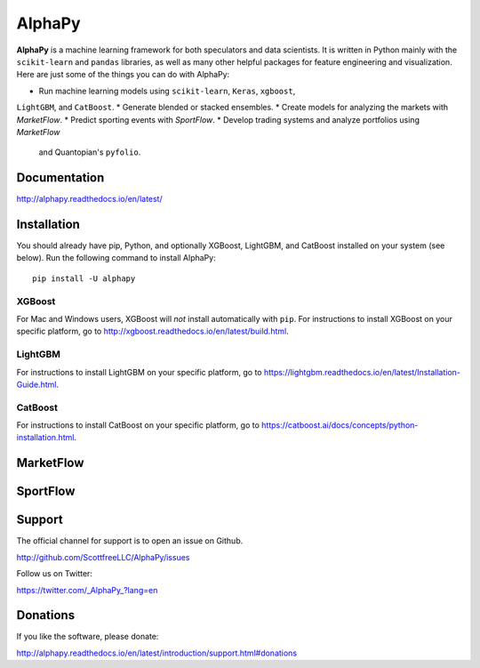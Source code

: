 AlphaPy
=======

|badge_pypi| |badge_build| |badge_docs| |badge_downloads|

**AlphaPy** is a machine learning framework for both speculators and
data scientists. It is written in Python mainly with the ``scikit-learn``
and ``pandas`` libraries, as well as many other helpful
packages for feature engineering and visualization. Here are just
some of the things you can do with AlphaPy:

* Run machine learning models using ``scikit-learn``, ``Keras``, ``xgboost``,
``LightGBM``, and ``CatBoost``.
* Generate blended or stacked ensembles.
* Create models for analyzing the markets with *MarketFlow*.
* Predict sporting events with *SportFlow*.
* Develop trading systems and analyze portfolios using *MarketFlow*
  and Quantopian's ``pyfolio``.

.. image:: https://github.com/Alpha314/AlphaPy/blob/master/images/model_pipeline.png
    :width: 100%
    :alt: AlphaPy Model Pipeline
    :align: center

Documentation
-------------

http://alphapy.readthedocs.io/en/latest/

Installation
------------

You should already have pip, Python, and optionally XGBoost, LightGBM, and
CatBoost installed on your system (see below). Run the following command to install
AlphaPy::

    pip install -U alphapy

XGBoost
~~~~~~~

For Mac and Windows users, XGBoost will *not* install automatically
with ``pip``. For instructions to install XGBoost on your specific
platform, go to http://xgboost.readthedocs.io/en/latest/build.html.

LightGBM
~~~~~~~~

For instructions to install LightGBM on your specific
platform, go to https://lightgbm.readthedocs.io/en/latest/Installation-Guide.html.

CatBoost
~~~~~~~~

For instructions to install CatBoost on your specific
platform, go to https://catboost.ai/docs/concepts/python-installation.html.

MarketFlow
----------

.. image:: https://github.com/Alpha314/AlphaPy/blob/master/images/market_pipeline.png
    :width: 100%
    :alt: MarketFlow Model
    :align: center

.. image:: https://github.com/Alpha314/AlphaPy/blob/master/images/system_pipeline.png
    :width: 100%
    :alt: MarketFlow System
    :align: center

SportFlow
---------

.. image:: https://github.com/Alpha314/AlphaPy/blob/master/images/sports_pipeline.png
    :width: 100%
    :alt: SportFlow
    :align: center

Support
-------

The official channel for support is to open an issue on Github.

http://github.com/ScottfreeLLC/AlphaPy/issues

Follow us on Twitter:

https://twitter.com/_AlphaPy_?lang=en

Donations
---------

If you like the software, please donate:

http://alphapy.readthedocs.io/en/latest/introduction/support.html#donations


.. |badge_pypi| image:: https://badge.fury.io/py/alphapy.svg
.. |badge_build| image:: https://travis-ci.org/ScottfreeLLC/AlphaPy.svg?branch=master
.. |badge_docs| image:: https://readthedocs.org/projects/alphapy/badge/?version=latest
.. |badge_downloads| image:: https://pepy.tech/badge/alphapy
